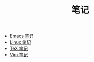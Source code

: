 #+TITLE: 笔记

- [[./emacs-notes.org][Emacs 笔记]]
- [[./linux-notes.org][Linux 笔记]]
- [[./tex-notes.org][TeX 笔记]]
- [[./vim-notes.org][Vim 笔记]]
